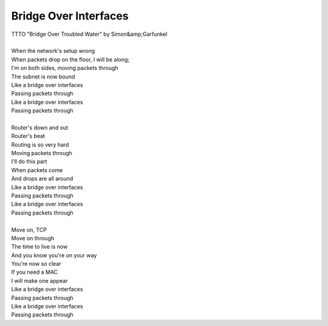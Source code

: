 Bridge Over Interfaces
----------------------

| TTTO "Bridge Over Troubled Water" by Simon&amp;Garfunkel
| 
| When the network's setup wrong
| When packets drop on the floor, I will be along;
| I'm on both sides, moving packets through
| The subnet is now bound
| Like a bridge over interfaces
| Passing packets through
| Like a bridge over interfaces
| Passing packets through
| 
| Router's down and out
| Router's beat
| Routing is so very hard
| Moving packets through
| I'll do this part
| When packets come
| And drops are all around
| Like a bridge over interfaces
| Passing packets through
| Like a bridge over interfaces
| Passing packets through
| 
| Move on, TCP
| Move on through
| The time to live is now
| And you know you're on your way
| You're now so clear
| If you need a MAC
| I will make one appear
| Like a bridge over interfaces
| Passing packets through
| Like a bridge over interfaces
| Passing packets through
